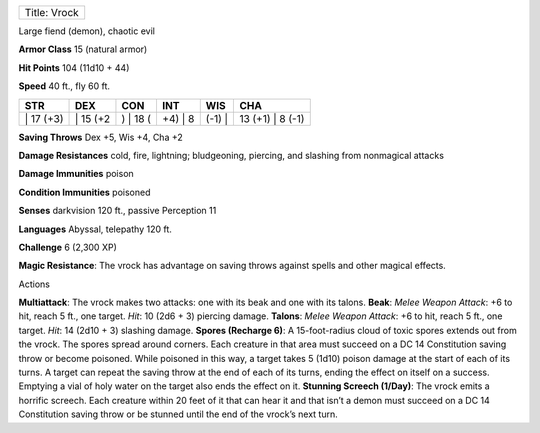 +----------------+
| Title: Vrock   |
+----------------+

Large fiend (demon), chaotic evil

**Armor Class** 15 (natural armor)

**Hit Points** 104 (11d10 + 44)

**Speed** 40 ft., fly 60 ft.

+--------------+-------------+-------------+------------+-----------+---------------------+
| STR          | DEX         | CON         | INT        | WIS       | CHA                 |
+==============+=============+=============+============+===========+=====================+
| \| 17 (+3)   | \| 15 (+2   | ) \| 18 (   | +4) \| 8   | (-1) \|   | 13 (+1) \| 8 (-1)   |
+--------------+-------------+-------------+------------+-----------+---------------------+

**Saving Throws** Dex +5, Wis +4, Cha +2

**Damage Resistances** cold, fire, lightning; bludgeoning, piercing, and
slashing from nonmagical attacks

**Damage Immunities** poison

**Condition Immunities** poisoned

**Senses** darkvision 120 ft., passive Perception 11

**Languages** Abyssal, telepathy 120 ft.

**Challenge** 6 (2,300 XP)

**Magic Resistance**: The vrock has advantage on saving throws against
spells and other magical effects.

Actions

**Multiattack**: The vrock makes two attacks: one with its beak and one
with its talons. **Beak**: *Melee Weapon Attack*: +6 to hit, reach 5
ft., one target. *Hit*: 10 (2d6 + 3) piercing damage. **Talons**: *Melee
Weapon Attack*: +6 to hit, reach 5 ft., one target. *Hit*: 14 (2d10 + 3)
slashing damage. **Spores (Recharge 6)**: A 15-foot-radius cloud of
toxic spores extends out from the vrock. The spores spread around
corners. Each creature in that area must succeed on a DC 14 Constitution
saving throw or become poisoned. While poisoned in this way, a target
takes 5 (1d10) poison damage at the start of each of its turns. A target
can repeat the saving throw at the end of each of its turns, ending the
effect on itself on a success. Emptying a vial of holy water on the
target also ends the effect on it. **Stunning Screech (1/Day)**: The
vrock emits a horrific screech. Each creature within 20 feet of it that
can hear it and that isn’t a demon must succeed on a DC 14 Constitution
saving throw or be stunned until the end of the vrock’s next turn.
